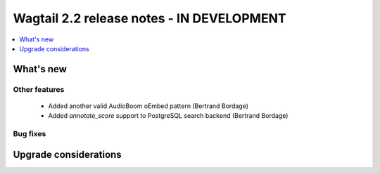 ==========================================
Wagtail 2.2 release notes - IN DEVELOPMENT
==========================================

.. contents::
    :local:
    :depth: 1


What's new
==========

Other features
~~~~~~~~~~~~~~

 * Added another valid AudioBoom oEmbed pattern (Bertrand Bordage)
 * Added `annotate_score` support to PostgreSQL search backend (Bertrand Bordage)

Bug fixes
~~~~~~~~~

Upgrade considerations
======================

